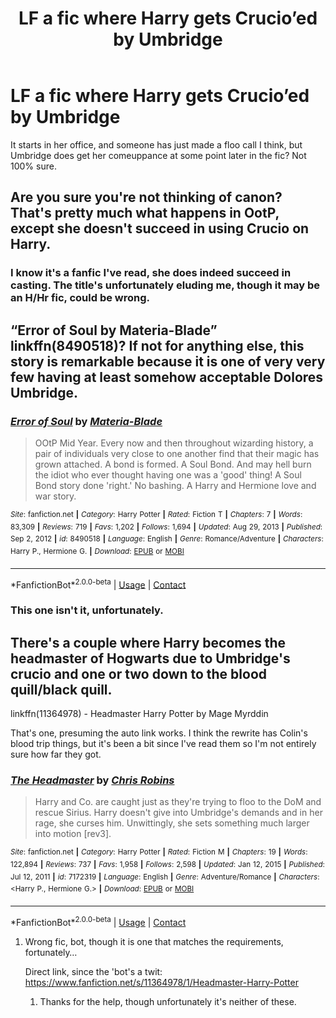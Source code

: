 #+TITLE: LF a fic where Harry gets Crucio’ed by Umbridge

* LF a fic where Harry gets Crucio’ed by Umbridge
:PROPERTIES:
:Author: Namzeh011
:Score: 2
:DateUnix: 1611349489.0
:DateShort: 2021-Jan-23
:FlairText: Request
:END:
It starts in her office, and someone has just made a floo call I think, but Umbridge does get her comeuppance at some point later in the fic? Not 100% sure.


** Are you sure you're not thinking of canon? That's pretty much what happens in OotP, except she doesn't succeed in using Crucio on Harry.
:PROPERTIES:
:Author: ObserveFlyingToast
:Score: 6
:DateUnix: 1611351827.0
:DateShort: 2021-Jan-23
:END:

*** I know it's a fanfic I've read, she does indeed succeed in casting. The title's unfortunately eluding me, though it may be an H/Hr fic, could be wrong.
:PROPERTIES:
:Author: Namzeh011
:Score: 1
:DateUnix: 1611352257.0
:DateShort: 2021-Jan-23
:END:


** “Error of Soul by Materia-Blade” linkffn(8490518)? If not for anything else, this story is remarkable because it is one of very very few having at least somehow acceptable Dolores Umbridge.
:PROPERTIES:
:Author: ceplma
:Score: 3
:DateUnix: 1611356121.0
:DateShort: 2021-Jan-23
:END:

*** [[https://www.fanfiction.net/s/8490518/1/][*/Error of Soul/*]] by [[https://www.fanfiction.net/u/362453/Materia-Blade][/Materia-Blade/]]

#+begin_quote
  OOtP Mid Year. Every now and then throughout wizarding history, a pair of individuals very close to one another find that their magic has grown attached. A bond is formed. A Soul Bond. And may hell burn the idiot who ever thought having one was a 'good' thing! A Soul Bond story done 'right.' No bashing. A Harry and Hermione love and war story.
#+end_quote

^{/Site/:} ^{fanfiction.net} ^{*|*} ^{/Category/:} ^{Harry} ^{Potter} ^{*|*} ^{/Rated/:} ^{Fiction} ^{T} ^{*|*} ^{/Chapters/:} ^{7} ^{*|*} ^{/Words/:} ^{83,309} ^{*|*} ^{/Reviews/:} ^{719} ^{*|*} ^{/Favs/:} ^{1,202} ^{*|*} ^{/Follows/:} ^{1,694} ^{*|*} ^{/Updated/:} ^{Aug} ^{29,} ^{2013} ^{*|*} ^{/Published/:} ^{Sep} ^{2,} ^{2012} ^{*|*} ^{/id/:} ^{8490518} ^{*|*} ^{/Language/:} ^{English} ^{*|*} ^{/Genre/:} ^{Romance/Adventure} ^{*|*} ^{/Characters/:} ^{Harry} ^{P.,} ^{Hermione} ^{G.} ^{*|*} ^{/Download/:} ^{[[http://www.ff2ebook.com/old/ffn-bot/index.php?id=8490518&source=ff&filetype=epub][EPUB]]} ^{or} ^{[[http://www.ff2ebook.com/old/ffn-bot/index.php?id=8490518&source=ff&filetype=mobi][MOBI]]}

--------------

*FanfictionBot*^{2.0.0-beta} | [[https://github.com/FanfictionBot/reddit-ffn-bot/wiki/Usage][Usage]] | [[https://www.reddit.com/message/compose?to=tusing][Contact]]
:PROPERTIES:
:Author: FanfictionBot
:Score: 3
:DateUnix: 1611356139.0
:DateShort: 2021-Jan-23
:END:


*** This one isn't it, unfortunately.
:PROPERTIES:
:Author: Namzeh011
:Score: 1
:DateUnix: 1611357742.0
:DateShort: 2021-Jan-23
:END:


** There's a couple where Harry becomes the headmaster of Hogwarts due to Umbridge's crucio and one or two down to the blood quill/black quill.

linkffn(11364978) - Headmaster Harry Potter by Mage Myrddin

That's one, presuming the auto link works. I think the rewrite has Colin's blood trip things, but it's been a bit since I've read them so I'm not entirely sure how far they got.
:PROPERTIES:
:Author: Ghrathryn
:Score: 2
:DateUnix: 1611359068.0
:DateShort: 2021-Jan-23
:END:

*** [[https://www.fanfiction.net/s/7172319/1/][*/The Headmaster/*]] by [[https://www.fanfiction.net/u/1089588/Chris-Robins][/Chris Robins/]]

#+begin_quote
  Harry and Co. are caught just as they're trying to floo to the DoM and rescue Sirius. Harry doesn't give into Umbridge's demands and in her rage, she curses him. Unwittingly, she sets something much larger into motion [rev3].
#+end_quote

^{/Site/:} ^{fanfiction.net} ^{*|*} ^{/Category/:} ^{Harry} ^{Potter} ^{*|*} ^{/Rated/:} ^{Fiction} ^{M} ^{*|*} ^{/Chapters/:} ^{19} ^{*|*} ^{/Words/:} ^{122,894} ^{*|*} ^{/Reviews/:} ^{737} ^{*|*} ^{/Favs/:} ^{1,958} ^{*|*} ^{/Follows/:} ^{2,598} ^{*|*} ^{/Updated/:} ^{Jan} ^{12,} ^{2015} ^{*|*} ^{/Published/:} ^{Jul} ^{12,} ^{2011} ^{*|*} ^{/id/:} ^{7172319} ^{*|*} ^{/Language/:} ^{English} ^{*|*} ^{/Genre/:} ^{Adventure/Romance} ^{*|*} ^{/Characters/:} ^{<Harry} ^{P.,} ^{Hermione} ^{G.>} ^{*|*} ^{/Download/:} ^{[[http://www.ff2ebook.com/old/ffn-bot/index.php?id=7172319&source=ff&filetype=epub][EPUB]]} ^{or} ^{[[http://www.ff2ebook.com/old/ffn-bot/index.php?id=7172319&source=ff&filetype=mobi][MOBI]]}

--------------

*FanfictionBot*^{2.0.0-beta} | [[https://github.com/FanfictionBot/reddit-ffn-bot/wiki/Usage][Usage]] | [[https://www.reddit.com/message/compose?to=tusing][Contact]]
:PROPERTIES:
:Author: FanfictionBot
:Score: 2
:DateUnix: 1611359097.0
:DateShort: 2021-Jan-23
:END:

**** Wrong fic, bot, though it is one that matches the requirements, fortunately...

Direct link, since the 'bot's a twit: [[https://www.fanfiction.net/s/11364978/1/Headmaster-Harry-Potter]]
:PROPERTIES:
:Author: Ghrathryn
:Score: 2
:DateUnix: 1611359330.0
:DateShort: 2021-Jan-23
:END:

***** Thanks for the help, though unfortunately it's neither of these.
:PROPERTIES:
:Author: Namzeh011
:Score: 1
:DateUnix: 1611365640.0
:DateShort: 2021-Jan-23
:END:
